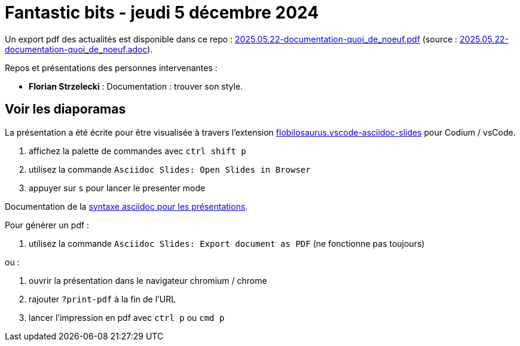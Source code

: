 = Fantastic bits - jeudi 5 décembre 2024

Un export pdf des actualités est disponible dans ce repo : link:2025.05.22-documentation-quoi_de_noeuf.pdf[2025.05.22-documentation-quoi_de_noeuf.pdf] (source : link:2025.05.22-documentation-quoi_de_noeuf.adoc[2025.05.22-documentation-quoi_de_noeuf.adoc]).

Repos et présentations des personnes intervenantes :

* **Florian Strzelecki** : Documentation : trouver son style.

== Voir les diaporamas

La présentation a été écrite pour être visualisée à travers l'extension https://marketplace.visualstudio.com/items?itemName=flobilosaurus.vscode-asciidoc-slides[flobilosaurus.vscode-asciidoc-slides] pour Codium / vsCode.

. affichez la palette de commandes avec `ctrl shift p`
. utilisez la commande `Asciidoc Slides: Open Slides in Browser`
. appuyer sur `s` pour lancer le presenter mode

Documentation de la https://docs.asciidoctor.org/reveal.js-converter/latest/converter/features/[syntaxe asciidoc pour les présentations].

Pour générer un pdf :

. utilisez la commande `Asciidoc Slides: Export document as PDF` (ne fonctionne pas toujours)

ou :

. ouvrir la présentation dans le navigateur chromium / chrome
. rajouter `?print-pdf` à la fin de l'URL
. lancer l'impression en pdf avec `ctrl p` ou `cmd p`

